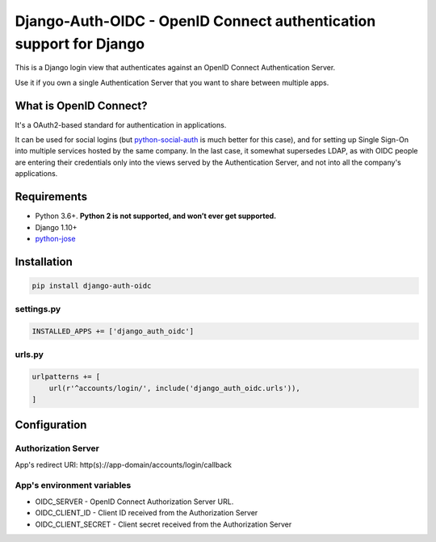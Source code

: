 Django-Auth-OIDC - OpenID Connect authentication support for Django
=========================================================================
.. image:: https://badge.fury.io/py/django-auth-oidc.svg
    :target: https://badge.fury.io/py/django-auth-oidc

This is a Django login view that authenticates against an OpenID Connect
Authentication Server.

Use it if you own a single Authentication Server that you want to share
between multiple apps.

What is OpenID Connect?
-----------------------

It's a OAuth2-based standard for authentication in applications.

It can be used for social logins (but python-social-auth_ is much better
for this case), and for setting up Single Sign-On into multiple services
hosted by the same company. In the last case, it somewhat supersedes LDAP,
as with OIDC people are entering their credentials only into the views
served by the Authentication Server, and not into all the company's
applications.

Requirements
------------

- Python 3.6+. **Python 2 is not supported, and won’t ever get supported.**
- Django 1.10+
- python-jose_

Installation
------------

.. code:: python

    pip install django-auth-oidc

settings.py
~~~~~~~~~~~

.. code:: python

    INSTALLED_APPS += ['django_auth_oidc']

urls.py
~~~~~~~

.. code:: python

    urlpatterns += [
        url(r'^accounts/login/', include('django_auth_oidc.urls')),
    ]

Configuration
-------------

Authorization Server
~~~~~~~~~~~~~~~~~~~~

App's redirect URI: http(s)://app-domain/accounts/login/callback

App's environment variables
~~~~~~~~~~~~~~~~~~~~~~~~~~~

* OIDC_SERVER - OpenID Connect Authorization Server URL.
* OIDC_CLIENT_ID - Client ID received from the Authorization Server
* OIDC_CLIENT_SECRET - Client secret received from the Authorization Server

.. _python-jose: https://github.com/mpdavis/python-jose
.. _python-social-auth: https://github.com/omab/python-social-auth


